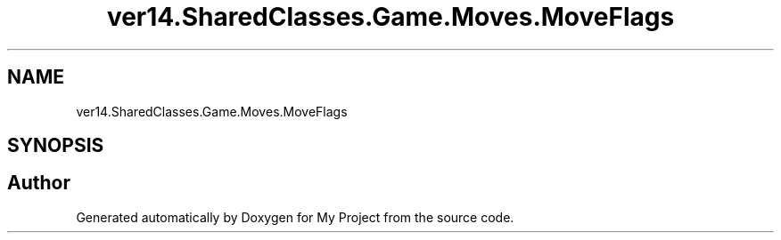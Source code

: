 .TH "ver14.SharedClasses.Game.Moves.MoveFlags" 3 "Sun Apr 24 2022" "My Project" \" -*- nroff -*-
.ad l
.nh
.SH NAME
ver14.SharedClasses.Game.Moves.MoveFlags
.SH SYNOPSIS
.br
.PP


.SH "Author"
.PP 
Generated automatically by Doxygen for My Project from the source code\&.
